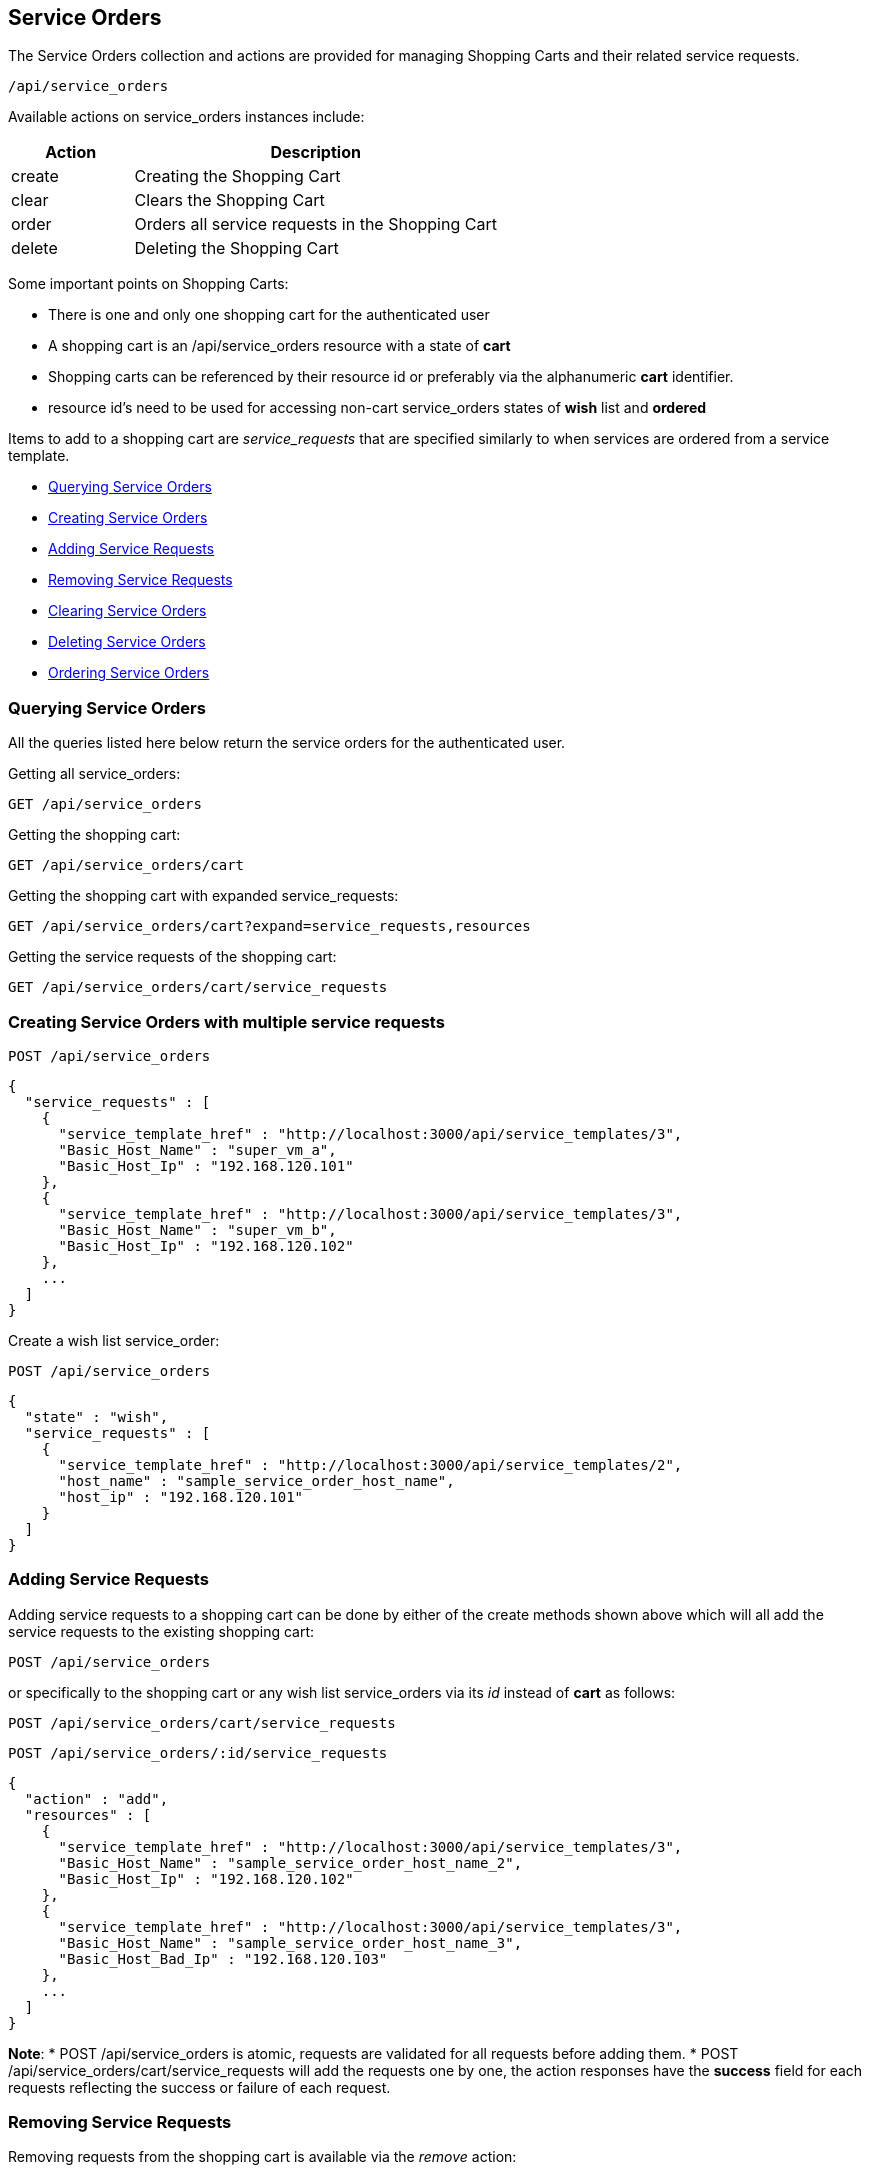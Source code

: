 
[[service-orders]]
== Service Orders

The Service Orders collection and actions are provided for managing Shopping Carts and their related
service requests.

[source,data]
----
/api/service_orders
----

Available actions on service_orders instances include:

[cols="1,3",options="header"]
|=====================
| Action | Description
| create | Creating the Shopping Cart
| clear | Clears the Shopping Cart
| order | Orders all service requests in the Shopping Cart
| delete | Deleting the Shopping Cart
|=====================

Some important points on Shopping Carts:

* There is one and only one shopping cart for the authenticated user
* A shopping cart is an /api/service_orders resource with a state of *cart*
* Shopping carts can be referenced by their resource id or preferably via the alphanumeric **cart** identifier.
* resource id's need to be used for accessing non-cart service_orders states of *wish* list and *ordered*

Items to add to a shopping cart are _service_requests_ that are specified similarly to when
services are ordered from a service template.

* link:#querying-service-orders[Querying Service Orders]
* link:#creating-service-orders[Creating Service Orders]
* link:#adding-service-requests[Adding Service Requests]
* link:#removing-service-requests[Removing Service Requests]
* link:#clearing-service-orders[Clearing Service Orders]
* link:#deleting-service-orders[Deleting Service Orders]
* link:#ordering-service-orders[Ordering Service Orders]

[[querying-service-orders]]
=== Querying Service Orders

All the queries listed here below return the service orders for
the authenticated user.

Getting all service_orders:

[source,data]
----
GET /api/service_orders
----

Getting the shopping cart:

[source,data]
----
GET /api/service_orders/cart
----

Getting the shopping cart with expanded service_requests:

[source,data]
----
GET /api/service_orders/cart?expand=service_requests,resources
----

Getting the service requests of the shopping cart:

[source,data]
----
GET /api/service_orders/cart/service_requests
----

[[creating-service-orders]]
=== Creating Service Orders with multiple service requests

[source,data]
----
POST /api/service_orders
----

[source,json]
----
{
  "service_requests" : [
    {
      "service_template_href" : "http://localhost:3000/api/service_templates/3",
      "Basic_Host_Name" : "super_vm_a",
      "Basic_Host_Ip" : "192.168.120.101"
    },
    {
      "service_template_href" : "http://localhost:3000/api/service_templates/3",
      "Basic_Host_Name" : "super_vm_b",
      "Basic_Host_Ip" : "192.168.120.102"
    },
    ...
  ]
}
----


Create a wish list service_order:

[source,data]
----
POST /api/service_orders
----

[source,json]
----
{
  "state" : "wish",
  "service_requests" : [
    {
      "service_template_href" : "http://localhost:3000/api/service_templates/2",
      "host_name" : "sample_service_order_host_name",
      "host_ip" : "192.168.120.101"
    }
  ]
}
----

[[adding-service-requests]]
=== Adding Service Requests

Adding service requests to a shopping cart can be done by either of the create methods
shown above which will all add the service requests to the existing shopping cart:

[source,data]
----
POST /api/service_orders
----

or specifically to the shopping cart or any wish list service_orders via its _id_
instead of **cart** as follows:

[source,data]
----
POST /api/service_orders/cart/service_requests
----

[source,data]
----
POST /api/service_orders/:id/service_requests
----

[source,json]
----
{
  "action" : "add",
  "resources" : [
    {
      "service_template_href" : "http://localhost:3000/api/service_templates/3",
      "Basic_Host_Name" : "sample_service_order_host_name_2",
      "Basic_Host_Ip" : "192.168.120.102"
    },
    {
      "service_template_href" : "http://localhost:3000/api/service_templates/3",
      "Basic_Host_Name" : "sample_service_order_host_name_3",
      "Basic_Host_Bad_Ip" : "192.168.120.103"
    },
    ...
  ]
}
----

**Note**:
* POST /api/service_orders is atomic, requests are validated for all requests before adding them.
* POST /api/service_orders/cart/service_requests will add the requests one by one,
the action responses have the *success* field for each requests reflecting the success 
or failure of each request.

[[removing-service-requests]]
=== Removing Service Requests

Removing requests from the shopping cart is available via the _remove_ action:

[source,data]
----
POST /api/service_orders/cart/service_requests
----

[source,json]
----
{
  "action" : "remove",
  "resources" : [
    { "href" : "http://localhost:3000/api/service_orders/6/service_requests/56" },
    { "href" : "http://localhost:3000/api/service_orders/6/service_requests/57" }
  ]
}
----

[[clearing-service-orders]]
=== Clearing Service Orders

Clearing the shopping cart can be done via the _clear_ action:

[source,data]
----
POST /api/service_orders/cart
----

[source,json]
----
{
  "action" : "clear"
}
----

[[deleting-service-orders]]
=== Deleting Service Orders

Deleting the shopping cart can be done via the _delete_ action:

[source,data]
----
POST /api/service_orders/cart
----

[source,json]
----
{
   "action" : "delete"
}
----

or simply via the DELETE method:

[source,data]
----
DELETE /api/service_orders/cart
----

[[ordering-service-orders]]
=== Ordering Service Orders

Ordering the shopping cart is done via the _order_ action as follows:

[source,data]
----
POST /api/service_orders/cart
----

[source,json]
----
{
   "action" : "order"
}
----

